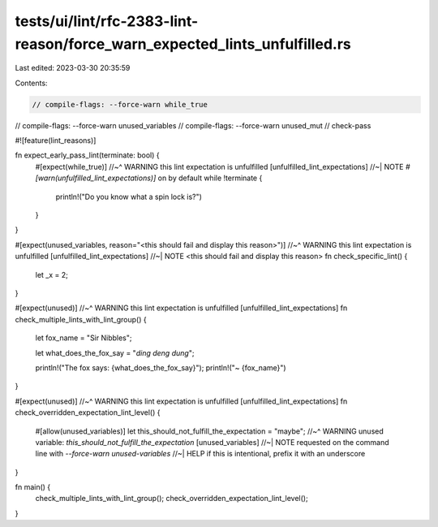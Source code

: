 tests/ui/lint/rfc-2383-lint-reason/force_warn_expected_lints_unfulfilled.rs
===========================================================================

Last edited: 2023-03-30 20:35:59

Contents:

.. code-block:: rs

    // compile-flags: --force-warn while_true
// compile-flags: --force-warn unused_variables
// compile-flags: --force-warn unused_mut
// check-pass

#![feature(lint_reasons)]

fn expect_early_pass_lint(terminate: bool) {
    #[expect(while_true)]
    //~^ WARNING this lint expectation is unfulfilled [unfulfilled_lint_expectations]
    //~| NOTE `#[warn(unfulfilled_lint_expectations)]` on by default
    while !terminate {
        println!("Do you know what a spin lock is?")
    }
}

#[expect(unused_variables, reason="<this should fail and display this reason>")]
//~^ WARNING this lint expectation is unfulfilled [unfulfilled_lint_expectations]
//~| NOTE <this should fail and display this reason>
fn check_specific_lint() {
    let _x = 2;
}

#[expect(unused)]
//~^ WARNING this lint expectation is unfulfilled [unfulfilled_lint_expectations]
fn check_multiple_lints_with_lint_group() {
    let fox_name = "Sir Nibbles";

    let what_does_the_fox_say = "*ding* *deng* *dung*";

    println!("The fox says: {what_does_the_fox_say}");
    println!("~ {fox_name}")
}


#[expect(unused)]
//~^ WARNING this lint expectation is unfulfilled [unfulfilled_lint_expectations]
fn check_overridden_expectation_lint_level() {
    #[allow(unused_variables)]
    let this_should_not_fulfill_the_expectation = "maybe";
    //~^ WARNING unused variable: `this_should_not_fulfill_the_expectation` [unused_variables]
    //~| NOTE requested on the command line with `--force-warn unused-variables`
    //~| HELP if this is intentional, prefix it with an underscore
}

fn main() {
    check_multiple_lints_with_lint_group();
    check_overridden_expectation_lint_level();
}


